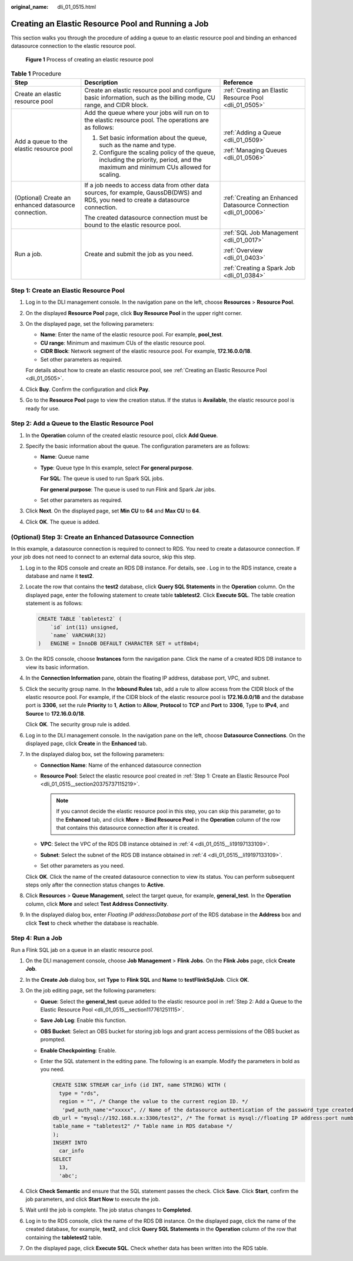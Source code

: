 :original_name: dli_01_0515.html

.. _dli_01_0515:

Creating an Elastic Resource Pool and Running a Job
===================================================

This section walks you through the procedure of adding a queue to an elastic resource pool and binding an enhanced datasource connection to the elastic resource pool.


.. figure:: /_static/images/en-us_image_0000001309847545.png
   :alt: **Figure 1** Process of creating an elastic resource pool

   **Figure 1** Process of creating an elastic resource pool

.. table:: **Table 1** Procedure

   +------------------------------------------------------+---------------------------------------------------------------------------------------------------------------------------------------+-----------------------------------------------------------------+
   | Step                                                 | Description                                                                                                                           | Reference                                                       |
   +======================================================+=======================================================================================================================================+=================================================================+
   | Create an elastic resource pool                      | Create an elastic resource pool and configure basic information, such as the billing mode, CU range, and CIDR block.                  | :ref:`Creating an Elastic Resource Pool <dli_01_0505>`          |
   +------------------------------------------------------+---------------------------------------------------------------------------------------------------------------------------------------+-----------------------------------------------------------------+
   | Add a queue to the elastic resource pool             | Add the queue where your jobs will run on to the elastic resource pool. The operations are as follows:                                | :ref:`Adding a Queue <dli_01_0509>`                             |
   |                                                      |                                                                                                                                       |                                                                 |
   |                                                      | #. Set basic information about the queue, such as the name and type.                                                                  | :ref:`Managing Queues <dli_01_0506>`                            |
   |                                                      | #. Configure the scaling policy of the queue, including the priority, period, and the maximum and minimum CUs allowed for scaling.    |                                                                 |
   +------------------------------------------------------+---------------------------------------------------------------------------------------------------------------------------------------+-----------------------------------------------------------------+
   | (Optional) Create an enhanced datasource connection. | If a job needs to access data from other data sources, for example, GaussDB(DWS) and RDS, you need to create a datasource connection. | :ref:`Creating an Enhanced Datasource Connection <dli_01_0006>` |
   |                                                      |                                                                                                                                       |                                                                 |
   |                                                      | The created datasource connection must be bound to the elastic resource pool.                                                         |                                                                 |
   +------------------------------------------------------+---------------------------------------------------------------------------------------------------------------------------------------+-----------------------------------------------------------------+
   | Run a job.                                           | Create and submit the job as you need.                                                                                                | :ref:`SQL Job Management <dli_01_0017>`                         |
   |                                                      |                                                                                                                                       |                                                                 |
   |                                                      |                                                                                                                                       | :ref:`Overview <dli_01_0403>`                                   |
   |                                                      |                                                                                                                                       |                                                                 |
   |                                                      |                                                                                                                                       | :ref:`Creating a Spark Job <dli_01_0384>`                       |
   +------------------------------------------------------+---------------------------------------------------------------------------------------------------------------------------------------+-----------------------------------------------------------------+

.. _dli_01_0515__section20375737115219:

Step 1: Create an Elastic Resource Pool
---------------------------------------

#. Log in to the DLI management console. In the navigation pane on the left, choose **Resources** > **Resource Pool**.

#. On the displayed **Resource Pool** page, click **Buy Resource Pool** in the upper right corner.

#. On the displayed page, set the following parameters:

   -  **Name**: Enter the name of the elastic resource pool. For example, **pool_test**.
   -  **CU range**: Minimum and maximum CUs of the elastic resource pool.
   -  **CIDR Block**: Network segment of the elastic resource pool. For example, **172.16.0.0/18**.
   -  Set other parameters as required.

   For details about how to create an elastic resource pool, see :ref:`Creating an Elastic Resource Pool <dli_01_0505>`.

#. Click **Buy**. Confirm the configuration and click **Pay**.

#. Go to the **Resource Pool** page to view the creation status. If the status is **Available**, the elastic resource pool is ready for use.

.. _dli_01_0515__section117761251115:

Step 2: Add a Queue to the Elastic Resource Pool
------------------------------------------------

#. In the **Operation** column of the created elastic resource pool, click **Add Queue**.
#. Specify the basic information about the queue. The configuration parameters are as follows:

   -  **Name**: Queue name

   -  **Type**: Queue type In this example, select **For general purpose**.

      **For SQL**: The queue is used to run Spark SQL jobs.

      **For general purpose**: The queue is used to run Flink and Spark Jar jobs.

   -  Set other parameters as required.

#. Click **Next**. On the displayed page, set **Min CU** to **64** and **Max CU** to **64**.
#. Click **OK**. The queue is added.

(Optional) Step 3: Create an Enhanced Datasource Connection
-----------------------------------------------------------

In this example, a datasource connection is required to connect to RDS. You need to create a datasource connection. If your job does not need to connect to an external data source, skip this step.

#. Log in to the RDS console and create an RDS DB instance. For details, see . Log in to the RDS instance, create a database and name it **test2**.

#. Locate the row that contains the **test2** database, click **Query SQL Statements** in the **Operation** column. On the displayed page, enter the following statement to create table **tabletest2**. Click **Execute SQL**. The table creation statement is as follows:

   .. code-block::

      CREATE TABLE `tabletest2` (
          `id` int(11) unsigned,
          `name` VARCHAR(32)
      )   ENGINE = InnoDB DEFAULT CHARACTER SET = utf8mb4;

#. On the RDS console, choose **Instances** form the navigation pane. Click the name of a created RDS DB instance to view its basic information.

#. .. _dli_01_0515__li19197133109:

   In the **Connection Information** pane, obtain the floating IP address, database port, VPC, and subnet.

#. Click the security group name. In the **Inbound Rules** tab, add a rule to allow access from the CIDR block of the elastic resource pool. For example, if the CIDR block of the elastic resource pool is **172.16.0.0/18** and the database port is **3306**, set the rule **Priority** to **1**, **Action** to **Allow**, **Protocol** to **TCP** and **Port** to **3306**, Type to **IPv4**, and **Source** to **172.16.0.0/18**.

   Click **OK**. The security group rule is added.

#. Log in to the DLI management console. In the navigation pane on the left, choose **Datasource Connections**. On the displayed page, click **Create** in the **Enhanced** tab.

#. In the displayed dialog box, set the following parameters:

   -  **Connection Name**: Name of the enhanced datasource connection
   -  **Resource Pool**: Select the elastic resource pool created in :ref:`Step 1: Create an Elastic Resource Pool <dli_01_0515__section20375737115219>`.

      .. note::

         If you cannot decide the elastic resource pool in this step, you can skip this parameter, go to the **Enhanced** tab, and click **More** > **Bind Resource Pool** in the **Operation** column of the row that contains this datasource connection after it is created.

   -  **VPC**: Select the VPC of the RDS DB instance obtained in :ref:`4 <dli_01_0515__li19197133109>`.
   -  **Subnet**: Select the subnet of the RDS DB instance obtained in :ref:`4 <dli_01_0515__li19197133109>`.
   -  Set other parameters as you need.

   Click **OK**. Click the name of the created datasource connection to view its status. You can perform subsequent steps only after the connection status changes to **Active**.

#. Click **Resources** > **Queue Management**, select the target queue, for example, **general_test**. In the **Operation** column, click **More** and select **Test Address Connectivity**.

#. In the displayed dialog box, enter *Floating IP address*\ **:**\ *Database port* of the RDS database in the **Address** box and click **Test** to check whether the database is reachable.

Step 4: Run a Job
-----------------

Run a Flink SQL jab on a queue in an elastic resource pool.

#. On the DLI management console, choose **Job Management** > **Flink Jobs**. On the **Flink Jobs** page, click **Create Job**.
#. In the **Create Job** dialog box, set **Type** to **Flink SQL** and **Name** to **testFlinkSqlJob**. Click **OK**.
#. On the job editing page, set the following parameters:

   -  **Queue**: Select the **general_test** queue added to the elastic resource pool in :ref:`Step 2: Add a Queue to the Elastic Resource Pool <dli_01_0515__section117761251115>`.

   -  **Save Job Log**: Enable this function.

   -  **OBS Bucket**: Select an OBS bucket for storing job logs and grant access permissions of the OBS bucket as prompted.

   -  **Enable Checkpointing**: Enable.

   -  Enter the SQL statement in the editing pane. The following is an example. Modify the parameters in bold as you need.

      .. code-block::

         CREATE SINK STREAM car_info (id INT, name STRING) WITH (
           type = "rds",
           region = "", /* Change the value to the current region ID. */
            'pwd_auth_name'="xxxxx", // Name of the datasource authentication of the password type created on DLI. If datasource authentication is used, you do not need to set the username and password for the job.
         db_url = "mysql://192.168.x.x:3306/test2", /* The format is mysql://floating IP address:port number of the RDS database/database name. */
         table_name = "tabletest2" /* Table name in RDS database */
         );
         INSERT INTO
           car_info
         SELECT
           13,
           'abc';

#. Click **Check Semantic** and ensure that the SQL statement passes the check. Click **Save**. Click **Start**, confirm the job parameters, and click **Start Now** to execute the job.
#. Wait until the job is complete. The job status changes to **Completed**.
#. Log in to the RDS console, click the name of the RDS DB instance. On the displayed page, click the name of the created database, for example, **test2**, and click **Query SQL Statements** in the **Operation** column of the row that containing the **tabletest2** table.
#. On the displayed page, click **Execute SQL**. Check whether data has been written into the RDS table.
